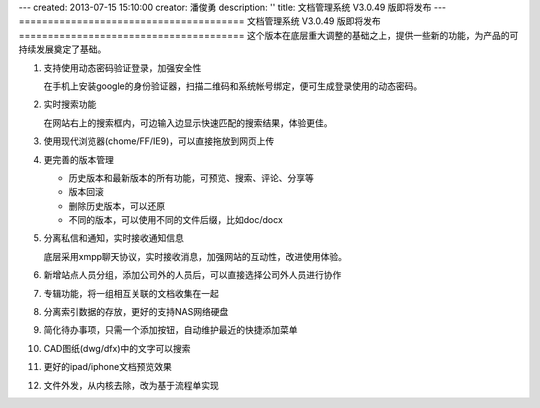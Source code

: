 ---
created: 2013-07-15 15:10:00
creator: 潘俊勇
description: ''
title: 文档管理系统 V3.0.49 版即将发布
---
=======================================
文档管理系统 V3.0.49 版即将发布
=======================================
这个版本在底层重大调整的基础之上，提供一些新的功能，为产品的可持续发展奠定了基础。

#. 支持使用动态密码验证登录，加强安全性

   在手机上安装google的身份验证器，扫描二维码和系统帐号绑定，便可生成登录使用的动态密码。

   .. image:: img/v49-dyna-secret.png
      :width: 400

#. 实时搜索功能

   在网站右上的搜索框内，可边输入边显示快速匹配的搜索结果，体验更佳。

   .. image:: img/v49-livesearch.png
      :width: 300

#. 使用现代浏览器(chome/FF/IE9)，可以直接拖放到网页上传

   .. image:: img/v49-dnd-upload.png

#. 更完善的版本管理

   - 历史版本和最新版本的所有功能，可预览、搜索、评论、分享等
   - 版本回滚
   - 删除历史版本，可以还原
   - 不同的版本，可以使用不同的文件后缀，比如doc/docx

   .. image:: img/v49-versions.png
      :width: 150

#. 分离私信和通知，实时接收通知信息

   底层采用xmpp聊天协议，实时接收消息，加强网站的互动性，改进使用体验。

   .. image:: img/v49-messages.png

#. 新增站点人员分组，添加公司外的人员后，可以直接选择公司外人员进行协作

   .. image:: img/v49-site-team.png
      :width: 400

#. 专辑功能，将一组相互关联的文档收集在一起

   .. image:: img/v49-collection.png
      :width: 500

#. 分离索引数据的存放，更好的支持NAS网络硬盘

#. 简化待办事项，只需一个添加按钮，自动维护最近的快捷添加菜单

#. CAD图纸(dwg/dfx)中的文字可以搜索

#. 更好的ipad/iphone文档预览效果

#. 文件外发，从内核去除，改为基于流程单实现

